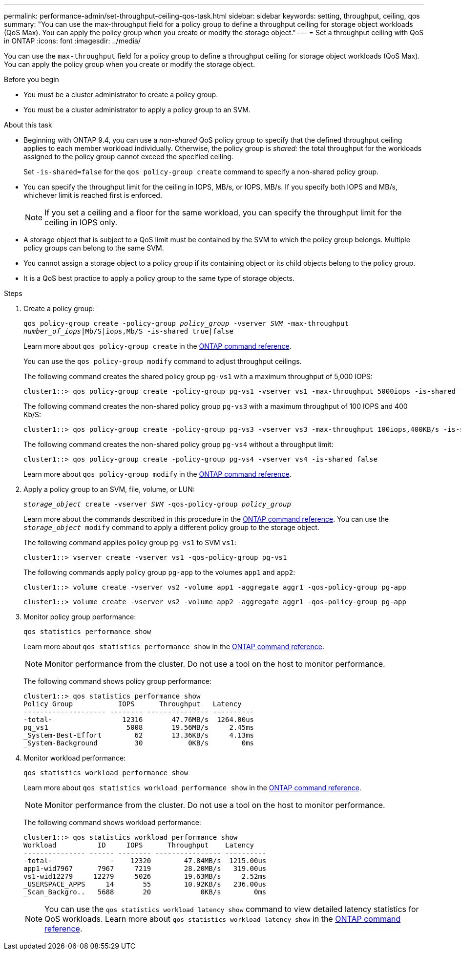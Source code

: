 ---
permalink: performance-admin/set-throughput-ceiling-qos-task.html
sidebar: sidebar
keywords: setting, throughput, ceiling, qos
summary: "You can use the max-throughput field for a policy group to define a throughput ceiling for storage object workloads (QoS Max). You can apply the policy group when you create or modify the storage object."
---
= Set a throughput ceiling with QoS in ONTAP
:icons: font
:imagesdir: ../media/

[.lead]
You can use the `max-throughput` field for a policy group to define a throughput ceiling for storage object workloads (QoS Max). You can apply the policy group when you create or modify the storage object.

.Before you begin

* You must be a cluster administrator to create a policy group.
* You must be a cluster administrator to apply a policy group to an SVM.

.About this task

* Beginning with ONTAP 9.4, you can use a _non-shared_ QoS policy group to specify that the defined throughput ceiling applies to each member workload individually. Otherwise, the policy group is _shared:_ the total throughput for the workloads assigned to the policy group cannot exceed the specified ceiling.
+
Set `-is-shared=false` for the `qos policy-group create` command to specify a non-shared policy group.

* You can specify the throughput limit for the ceiling in IOPS, MB/s, or IOPS, MB/s. If you specify both IOPS and MB/s, whichever limit is reached first is enforced.
+
[NOTE]
====
If you set a ceiling and a floor for the same workload, you can specify the throughput limit for the ceiling in IOPS only.
====

* A storage object that is subject to a QoS limit must be contained by the SVM to which the policy group belongs. Multiple policy groups can belong to the same SVM.
* You cannot assign a storage object to a policy group if its containing object or its child objects belong to the policy group.
* It is a QoS best practice to apply a policy group to the same type of storage objects.

.Steps

. Create a policy group:
+
`qos policy-group create -policy-group _policy_group_ -vserver _SVM_ -max-throughput _number_of_iops_|Mb/S|iops,Mb/S -is-shared true|false`
+
Learn more about `qos policy-group create` in the link:https://docs.netapp.com/us-en/ontap-cli/qos-policy-group-create.html[ONTAP command reference^].
+
You can use the `qos policy-group modify` command to adjust throughput ceilings.
+
The following command creates the shared policy group `pg-vs1` with a maximum throughput of 5,000 IOPS:
+
----
cluster1::> qos policy-group create -policy-group pg-vs1 -vserver vs1 -max-throughput 5000iops -is-shared true
----
+
The following command creates the non-shared policy group `pg-vs3` with a maximum throughput of 100 IOPS and 400 Kb/S:
+
----
cluster1::> qos policy-group create -policy-group pg-vs3 -vserver vs3 -max-throughput 100iops,400KB/s -is-shared false
----
+
The following command creates the non-shared policy group `pg-vs4` without a throughput limit:
+
----
cluster1::> qos policy-group create -policy-group pg-vs4 -vserver vs4 -is-shared false
----
+
Learn more about `qos policy-group modify` in the link:https://docs.netapp.com/us-en/ontap-cli/qos-policy-group-modify.html[ONTAP command reference^].

. Apply a policy group to an SVM, file, volume, or LUN:
+
`_storage_object_ create -vserver _SVM_ -qos-policy-group _policy_group_`
+
Learn more about the commands described in this procedure in the link:https://docs.netapp.com/us-en/ontap-cli/[ONTAP command reference^].
You can use the `_storage_object_ modify` command to apply a different policy group to the storage object.
+
The following command applies policy group `pg-vs1` to SVM `vs1`:
+
----
cluster1::> vserver create -vserver vs1 -qos-policy-group pg-vs1
----
+
The following commands apply policy group `pg-app` to the volumes `app1` and `app2`:
+
----
cluster1::> volume create -vserver vs2 -volume app1 -aggregate aggr1 -qos-policy-group pg-app
----
+
----
cluster1::> volume create -vserver vs2 -volume app2 -aggregate aggr1 -qos-policy-group pg-app
----

. Monitor policy group performance:
+
`qos statistics performance show`
+
Learn more about `qos statistics performance show` in the link:https://docs.netapp.com/us-en/ontap-cli/qos-statistics-performance-show.html[ONTAP command reference^].
+
[NOTE]
====
Monitor performance from the cluster. Do not use a tool on the host to monitor performance.
====
+
The following command shows policy group performance:
+
----
cluster1::> qos statistics performance show
Policy Group           IOPS      Throughput   Latency
-------------------- -------- --------------- ----------
-total-                 12316       47.76MB/s  1264.00us
pg_vs1                   5008       19.56MB/s     2.45ms
_System-Best-Effort        62       13.36KB/s     4.13ms
_System-Background         30           0KB/s        0ms
----

. Monitor workload performance:
+
`qos statistics workload performance show`
+
Learn more about `qos statistics workload performance show` in the link:https://docs.netapp.com/us-en/ontap-cli/qos-statistics-workload-performance-show.html[ONTAP command reference^].
+
[NOTE]
====
Monitor performance from the cluster. Do not use a tool on the host to monitor performance.
====
+
The following command shows workload performance:
+
----
cluster1::> qos statistics workload performance show
Workload          ID     IOPS      Throughput    Latency
--------------- ------ -------- ---------------- ----------
-total-              -    12320        47.84MB/s  1215.00us
app1-wid7967      7967     7219        28.20MB/s   319.00us
vs1-wid12279     12279     5026        19.63MB/s     2.52ms
_USERSPACE_APPS     14       55        10.92KB/s   236.00us
_Scan_Backgro..   5688       20            0KB/s        0ms
----
+
[NOTE]
====
You can use the `qos statistics workload latency show` command to view detailed latency statistics for QoS workloads.
Learn more about `qos statistics workload latency show` in the link:https://docs.netapp.com/us-en/ontap-cli/qos-statistics-workload-latency-show.html[ONTAP command reference^].
====

// 2025 August 7, spelling fix
// 2025 May 27, ONTAPDOC-2960
// 2025 Jan 17, ONTAPDOC-2569
// 08 DEC 2021,BURT 1430515
